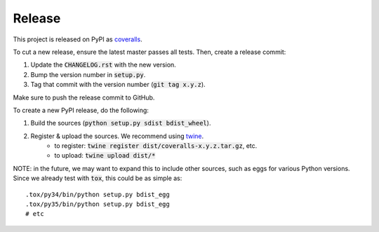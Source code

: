 Release
=======

This project is released on PyPI as `coveralls`_.

To cut a new release, ensure the latest master passes all tests. Then, create a release commit:

1. Update the :code:`CHANGELOG.rst` with the new version.
2. Bump the version number in :code:`setup.py`.
3. Tag that commit with the version number (:code:`git tag x.y.z`).

Make sure to push the release commit to GitHub.

To create a new PyPI release, do the following:

1. Build the sources (:code:`python setup.py sdist bdist_wheel`).
2. Register & upload the sources. We recommend using `twine`_.
    * to register: :code:`twine register dist/coveralls-x.y.z.tar.gz`, etc.
    * to upload: :code:`twine upload dist/*`

NOTE: in the future, we may want to expand this to include other sources, such as eggs for various Python versions. Since we already test with :code:`tox`, this could be as simple as::

    .tox/py34/bin/python setup.py bdist_egg
    .tox/py35/bin/python setup.py bdist_egg
    # etc

.. _`coveralls`: https://pypi.org/project/coveralls/
.. _`twine`: https://pypi.org/project/twine/
